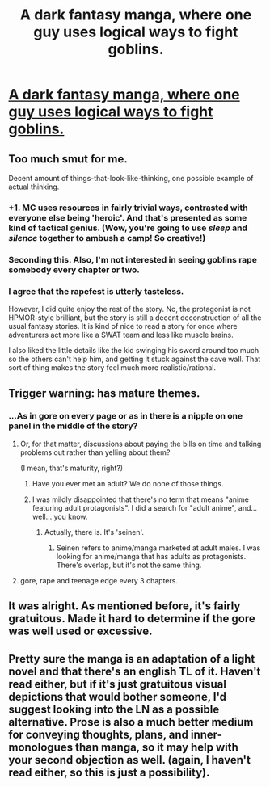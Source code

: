 #+TITLE: A dark fantasy manga, where one guy uses logical ways to fight goblins.

* [[http://www.mangareader.net/goblin-slayer][A dark fantasy manga, where one guy uses logical ways to fight goblins.]]
:PROPERTIES:
:Author: hoja_nasredin
:Score: 0
:DateUnix: 1483121687.0
:DateShort: 2016-Dec-30
:END:

** Too much smut for me.

Decent amount of things-that-look-like-thinking, one possible example of actual thinking.
:PROPERTIES:
:Author: Charlie___
:Score: 13
:DateUnix: 1483126707.0
:DateShort: 2016-Dec-30
:END:

*** +1. MC uses resources in fairly trivial ways, contrasted with everyone else being 'heroic'. And that's presented as some kind of tactical genius. (Wow, you're going to use /sleep/ and /silence/ together to ambush a camp! So creative!)
:PROPERTIES:
:Author: Anderkent
:Score: 7
:DateUnix: 1483131760.0
:DateShort: 2016-Dec-31
:END:


*** Seconding this. Also, I'm not interested in seeing goblins rape somebody every chapter or two.
:PROPERTIES:
:Author: callmebrotherg
:Score: 6
:DateUnix: 1483128380.0
:DateShort: 2016-Dec-30
:END:


*** I agree that the rapefest is utterly tasteless.

However, I did quite enjoy the rest of the story. No, the protagonist is not HPMOR-style brilliant, but the story is still a decent deconstruction of all the usual fantasy stories. It is kind of nice to read a story for once where adventurers act more like a SWAT team and less like muscle brains.

I also liked the little details like the kid swinging his sword around too much so the others can't help him, and getting it stuck against the cave wall. That sort of thing makes the story feel much more realistic/rational.
:PROPERTIES:
:Author: Sophronius
:Score: 2
:DateUnix: 1483189916.0
:DateShort: 2016-Dec-31
:END:


** Trigger warning: has mature themes.
:PROPERTIES:
:Author: hoja_nasredin
:Score: 1
:DateUnix: 1483121771.0
:DateShort: 2016-Dec-30
:END:

*** ...As in gore on every page or as in there is a nipple on one panel in the middle of the story?
:PROPERTIES:
:Author: appropriate-username
:Score: 6
:DateUnix: 1483122000.0
:DateShort: 2016-Dec-30
:END:

**** Or, for that matter, discussions about paying the bills on time and talking problems out rather than yelling about them?

(I mean, that's maturity, right?)
:PROPERTIES:
:Author: callmebrotherg
:Score: 17
:DateUnix: 1483123200.0
:DateShort: 2016-Dec-30
:END:

***** Have you ever met an adult? We do none of those things.
:PROPERTIES:
:Author: Anderkent
:Score: 24
:DateUnix: 1483126602.0
:DateShort: 2016-Dec-30
:END:


***** I was mildly disappointed that there's no term that means "anime featuring adult protagonists". I did a search for "adult anime", and... well... you know.
:PROPERTIES:
:Author: abcd_z
:Score: 8
:DateUnix: 1483156381.0
:DateShort: 2016-Dec-31
:END:

****** Actually, there is. It's 'seinen'.
:PROPERTIES:
:Author: Draconomial
:Score: 1
:DateUnix: 1483233811.0
:DateShort: 2017-Jan-01
:END:

******* Seinen refers to anime/manga marketed at adult males. I was looking for anime/manga that has adults as protagonists. There's overlap, but it's not the same thing.
:PROPERTIES:
:Author: abcd_z
:Score: 1
:DateUnix: 1483234056.0
:DateShort: 2017-Jan-01
:END:


**** gore, rape and teenage edge every 3 chapters.
:PROPERTIES:
:Author: hoja_nasredin
:Score: 7
:DateUnix: 1483130124.0
:DateShort: 2016-Dec-31
:END:


** It was alright. As mentioned before, it's fairly gratuitous. Made it hard to determine if the gore was well used or excessive.
:PROPERTIES:
:Author: Kishoto
:Score: 1
:DateUnix: 1483339315.0
:DateShort: 2017-Jan-02
:END:


** Pretty sure the manga is an adaptation of a light novel and that there's an english TL of it. Haven't read either, but if it's just gratuitous visual depictions that would bother someone, I'd suggest looking into the LN as a possible alternative. Prose is also a much better medium for conveying thoughts, plans, and inner-monologues than manga, so it may help with your second objection as well. (again, I haven't read either, so this is just a possibility).
:PROPERTIES:
:Author: Cuz_Im_TFK
:Score: 1
:DateUnix: 1485451899.0
:DateShort: 2017-Jan-26
:END:
